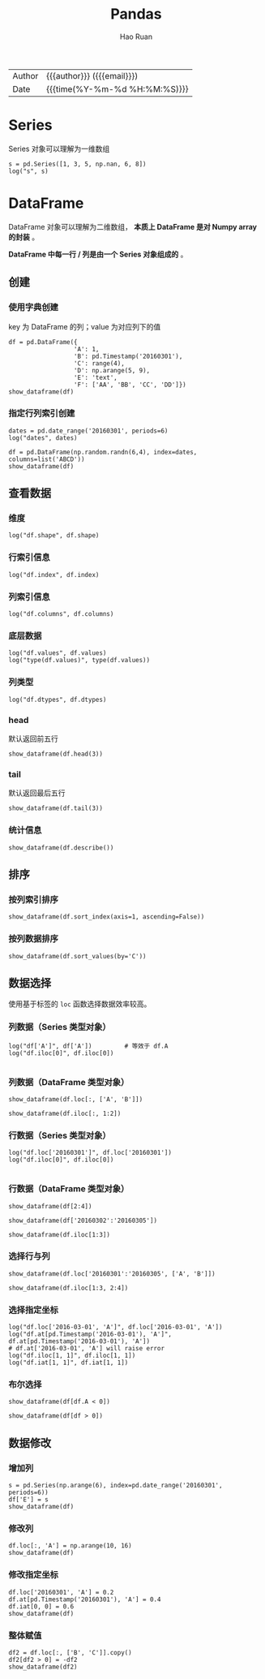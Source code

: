#+TITLE:     Pandas
#+AUTHOR:    Hao Ruan
#+EMAIL:     haoru@cisco.com
#+LANGUAGE:  en
#+LINK_HOME: http://www.github.com/ruanhao
#+OPTIONS:   h:6 html-postamble:nil html-preamble:t tex:t f:t ^:nil
#+STARTUP:   showall
#+TOC:       headlines 4
#+HTML_DOCTYPE: <!DOCTYPE html>
#+HTML_HEAD: <link href="http://fonts.googleapis.com/css?family=Roboto+Slab:400,700|Inconsolata:400,700" rel="stylesheet" type="text/css" />
#+HTML_HEAD: <link href="../org-html-themes/css/style.css" rel="stylesheet" type="text/css" />
#+HTML: <div class="outline-2" id="meta">
| Author   | {{{author}}} ({{{email}}})    |
| Date     | {{{time(%Y-%m-%d %H:%M:%S)}}} |
#+HTML: </div>

#+BEGIN_SRC ipython :session :exports none
  #! /usr/bin/env python3
  # -*- coding: utf-8 -*-


  import pandas as pd
  import numpy as np
  import matplotlib.pyplot as plt
  import subprocess
  from PIL import Image

  def show_dataframe(df):
      global path
      df.to_html("/tmp/df.html")
      subprocess.call('webkit2png -F --transparent /tmp/df.html -D /tmp -o df', shell=True)
      image = Image.open('/tmp/df-full.png')
      box = image.getbbox()
      cropped = image.crop(box)
      w = cropped.size[0]
      h = cropped.size[1]
      ratio = 0.618
      cropped.thumbnail((int(w*ratio), int(h*ratio)), Image.ANTIALIAS)
      cropped.save(path)
      cropped.close()
      image.close()


  def log(title0, value):
      title1 = ' ' + title0 + ' '
      print("{}\n{}".format(title1.center(80, '='), value))
#+END_SRC


* Series

Series 对象可以理解为一维数组

#+BEGIN_SRC ipython :session :results output :exports both
  s = pd.Series([1, 3, 5, np.nan, 6, 8])
  log("s", s)
#+END_SRC


* DataFrame

DataFrame 对象可以理解为二维数组， *本质上 DataFrame 是对 Numpy array 的封装* 。

*DataFrame 中每一行 / 列是由一个 Series 对象组成的* 。


** 创建

*** 使用字典创建

key 为 DataFrame 的列；value 为对应列下的值


#+BEGIN_SRC ipython :session :var path="img/fig51559vxS.png"
  df = pd.DataFrame({
                    'A': 1,
                    'B': pd.Timestamp('20160301'),
                    'C': range(4),
                    'D': np.arange(5, 9),
                    'E': 'text',
                    'F': ['AA', 'BB', 'CC', 'DD']})
  show_dataframe(df)
#+END_SRC

[[file:img/fig51559vxS.png]]



*** 指定行列索引创建

#+BEGIN_SRC ipython :session :results output :exports both
  dates = pd.date_range('20160301', periods=6)
  log("dates", dates)
#+END_SRC

#+BEGIN_SRC ipython :session :var path="img/fig51559VdG.png"
  df = pd.DataFrame(np.random.randn(6,4), index=dates, columns=list('ABCD'))
  show_dataframe(df)
#+END_SRC

[[file:img/fig51559VdG.png]]



** 查看数据

*** 维度

#+BEGIN_SRC ipython :session :results output :exports both
  log("df.shape", df.shape)
#+END_SRC


*** 行索引信息

#+BEGIN_SRC ipython :session :results output :exports both
  log("df.index", df.index)
#+END_SRC


*** 列索引信息

#+BEGIN_SRC ipython :session :results output :exports both
  log("df.columns", df.columns)
#+END_SRC


*** 底层数据

#+BEGIN_SRC ipython :session :results output :exports both
  log("df.values", df.values)
  log("type(df.values)", type(df.values))
#+END_SRC


*** 列类型

#+BEGIN_SRC ipython :session :results output :exports both
log("df.dtypes", df.dtypes)
#+END_SRC


*** head

默认返回前五行

#+BEGIN_SRC ipython :session :var path="img/fig51559JGf.png"
  show_dataframe(df.head(3))
#+END_SRC

[[file:img/fig51559JGf.png]]


*** tail

默认返回最后五行

#+BEGIN_SRC ipython :session :var path="img/fig51559jar.png"
  show_dataframe(df.tail(3))
#+END_SRC

[[file:img/fig51559jar.png]]


*** 统计信息

#+BEGIN_SRC ipython :session :var path="img/fig51559iuA.png"
  show_dataframe(df.describe())
#+END_SRC

[[file:img/fig51559iuA.png]]


** 排序

*** 按列索引排序

#+BEGIN_SRC ipython :session :var path="img/fig51559WXZ.png"
  show_dataframe(df.sort_index(axis=1, ascending=False))
#+END_SRC

[[file:img/fig51559WXZ.png]]

*** 按列数据排序

#+BEGIN_SRC ipython :session :var path="img/fig51559wrl.png"
  show_dataframe(df.sort_values(by='C'))
#+END_SRC

[[file:img/fig51559wrl.png]]


** 数据选择

使用基于标签的 =loc= 函数选择数据效率较高。

*** 列数据（Series 类型对象）

#+BEGIN_SRC ipython :session :results output :exports both
  log("df['A']", df['A'])         # 等效于 df.A
  log("df.iloc[0]", df.iloc[0])

#+END_SRC

*** 列数据（DataFrame 类型对象）

#+BEGIN_SRC ipython :session :var path="img/fig5155998f.png"
  show_dataframe(df.loc[:, ['A', 'B']])
#+END_SRC

[[file:img/fig5155998f.png]]

#+BEGIN_SRC ipython :session :var path="img/fig51559KOa.png"
  show_dataframe(df.iloc[:, 1:2])
#+END_SRC

[[file:img/fig51559KOa.png]]

*** 行数据（Series 类型对象）

#+BEGIN_SRC ipython :session :results output :exports both
  log("df.loc['20160301']", df.loc['20160301'])
  log("df.iloc[0]", df.iloc[0])

#+END_SRC

*** 行数据（DataFrame 类型对象）

#+BEGIN_SRC ipython :session :var path="img/fig51559JUH.png"
  show_dataframe(df[2:4])
#+END_SRC

[[file:img/fig51559JUH.png]]


#+BEGIN_SRC ipython :session :var path="img/fig51559joT.png"
  show_dataframe(df['20160302':'20160305'])
#+END_SRC

[[file:img/fig51559joT.png]]

#+BEGIN_SRC ipython :session :var path="img/fig51559WlB.png"
  show_dataframe(df.iloc[1:3])
#+END_SRC

[[file:img/fig51559WlB.png]]


*** 选择行与列

#+BEGIN_SRC ipython :session :var path="img/fig51559XRs.png"
  show_dataframe(df.loc['20160301':'20160305', ['A', 'B']])
#+END_SRC

[[file:img/fig51559XRs.png]]

#+BEGIN_SRC ipython :session :var path="img/fig51559w5N.png"
  show_dataframe(df.iloc[1:3, 2:4])
#+END_SRC

[[file:img/fig51559w5N.png]]


*** 选择指定坐标

#+BEGIN_SRC ipython :session :results output :exports both
  log("df.loc['2016-03-01', 'A']", df.loc['2016-03-01', 'A'])
  log("df.at[pd.Timestamp('2016-03-01'), 'A']", df.at[pd.Timestamp('2016-03-01'), 'A'])
  # df.at['2016-03-01', 'A'] will raise error
  log("df.iloc[1, 1]", df.iloc[1, 1])
  log("df.iat[1, 1]", df.iat[1, 1])
#+END_SRC

*** 布尔选择

#+BEGIN_SRC ipython :session :var path="img/fig51559kim.png"
  show_dataframe(df[df.A < 0])
#+END_SRC

[[file:img/fig51559kim.png]]


#+BEGIN_SRC ipython :session :var path="img/fig51559-2y.png"
  show_dataframe(df[df > 0])
#+END_SRC

[[file:img/fig51559-2y.png]]


** 数据修改

*** 增加列

#+BEGIN_SRC ipython :session :var path="img/fig515599KI.png"
  s = pd.Series(np.arange(6), index=pd.date_range('20160301', periods=6))
  df['E'] = s
  show_dataframe(df)
#+END_SRC

[[file:img/fig515599KI.png]]

*** 修改列

#+BEGIN_SRC ipython :session :var path="img/fig51559xzg.png"
  df.loc[:, 'A'] = np.arange(10, 16)
  show_dataframe(df)
#+END_SRC

[[file:img/fig51559xzg.png]]

*** 修改指定坐标

#+BEGIN_SRC ipython :session :var path="img/fig51559XfU.png"
  df.loc['20160301', 'A'] = 0.2
  df.at[pd.Timestamp('20160301'), 'A'] = 0.4
  df.iat[0, 0] = 0.6
  show_dataframe(df)
#+END_SRC

[[file:img/fig51559XfU.png]]


*** 整体赋值

#+BEGIN_SRC ipython :session :var path="img/fig51559LIt.png"
  df2 = df.loc[:, ['B', 'C']].copy()
  df2[df2 > 0] = -df2
  show_dataframe(df2)
#+END_SRC

[[file:img/fig51559LIt.png]]
